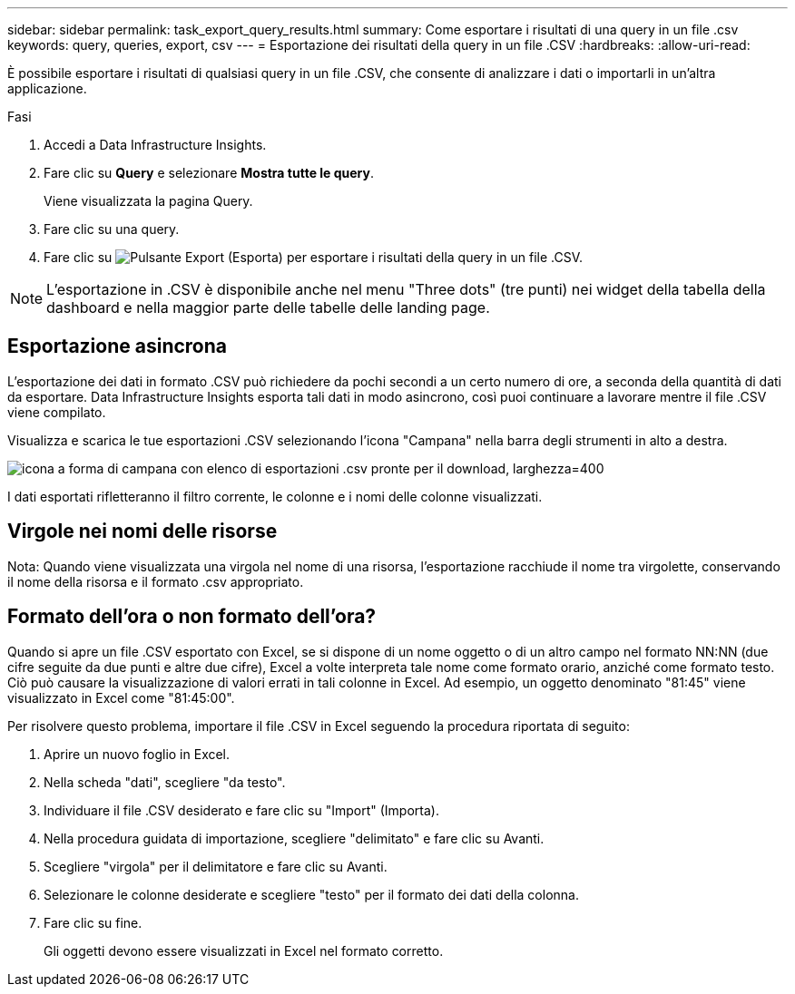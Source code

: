 ---
sidebar: sidebar 
permalink: task_export_query_results.html 
summary: Come esportare i risultati di una query in un file .csv 
keywords: query, queries, export, csv 
---
= Esportazione dei risultati della query in un file .CSV
:hardbreaks:
:allow-uri-read: 


[role="lead"]
È possibile esportare i risultati di qualsiasi query in un file .CSV, che consente di analizzare i dati o importarli in un'altra applicazione.

.Fasi
. Accedi a Data Infrastructure Insights.
. Fare clic su *Query* e selezionare *Mostra tutte le query*.
+
Viene visualizzata la pagina Query.

. Fare clic su una query.
. Fare clic su image:ExportButton.png["Pulsante Export (Esporta)"] per esportare i risultati della query in un file .CSV.



NOTE: L'esportazione in .CSV è disponibile anche nel menu "Three dots" (tre punti) nei widget della tabella della dashboard e nella maggior parte delle tabelle delle landing page.



== Esportazione asincrona

L'esportazione dei dati in formato .CSV può richiedere da pochi secondi a un certo numero di ore, a seconda della quantità di dati da esportare. Data Infrastructure Insights esporta tali dati in modo asincrono, così puoi continuare a lavorare mentre il file .CSV viene compilato.

Visualizza e scarica le tue esportazioni .CSV selezionando l'icona "Campana" nella barra degli strumenti in alto a destra.

image:csv_export_async.png["icona a forma di campana con elenco di esportazioni .csv pronte per il download, larghezza=400"]

I dati esportati rifletteranno il filtro corrente, le colonne e i nomi delle colonne visualizzati.



== Virgole nei nomi delle risorse

Nota: Quando viene visualizzata una virgola nel nome di una risorsa, l'esportazione racchiude il nome tra virgolette, conservando il nome della risorsa e il formato .csv appropriato.



== Formato dell'ora o non formato dell'ora?

Quando si apre un file .CSV esportato con Excel, se si dispone di un nome oggetto o di un altro campo nel formato NN:NN (due cifre seguite da due punti e altre due cifre), Excel a volte interpreta tale nome come formato orario, anziché come formato testo. Ciò può causare la visualizzazione di valori errati in tali colonne in Excel. Ad esempio, un oggetto denominato "81:45" viene visualizzato in Excel come "81:45:00".

Per risolvere questo problema, importare il file .CSV in Excel seguendo la procedura riportata di seguito:

. Aprire un nuovo foglio in Excel.
. Nella scheda "dati", scegliere "da testo".
. Individuare il file .CSV desiderato e fare clic su "Import" (Importa).
. Nella procedura guidata di importazione, scegliere "delimitato" e fare clic su Avanti.
. Scegliere "virgola" per il delimitatore e fare clic su Avanti.
. Selezionare le colonne desiderate e scegliere "testo" per il formato dei dati della colonna.
. Fare clic su fine.
+
Gli oggetti devono essere visualizzati in Excel nel formato corretto.


